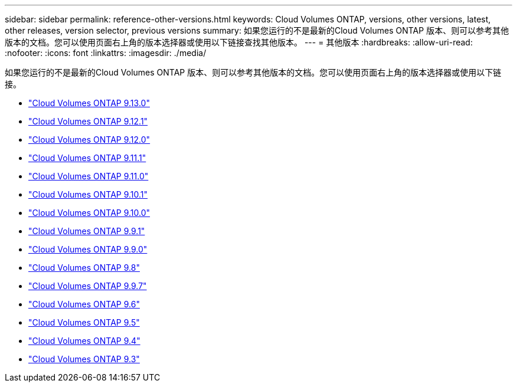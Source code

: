 ---
sidebar: sidebar 
permalink: reference-other-versions.html 
keywords: Cloud Volumes ONTAP, versions, other versions, latest, other releases, version selector, previous versions 
summary: 如果您运行的不是最新的Cloud Volumes ONTAP 版本、则可以参考其他版本的文档。您可以使用页面右上角的版本选择器或使用以下链接查找其他版本。 
---
= 其他版本
:hardbreaks:
:allow-uri-read: 
:nofooter: 
:icons: font
:linkattrs: 
:imagesdir: ./media/


[role="lead"]
如果您运行的不是最新的Cloud Volumes ONTAP 版本、则可以参考其他版本的文档。您可以使用页面右上角的版本选择器或使用以下链接。

* link:https://docs.netapp.com/us-en/cloud-volumes-ontap-relnotes/index.html["Cloud Volumes ONTAP 9.13.0"^]
* link:https://docs.netapp.com/us-en/cloud-volumes-ontap-9121-relnotes/index.html["Cloud Volumes ONTAP 9.12.1"^]
* link:https://docs.netapp.com/us-en/cloud-volumes-ontap-9120-relnotes/index.html["Cloud Volumes ONTAP 9.12.0"^]
* link:https://docs.netapp.com/us-en/cloud-volumes-ontap-9111-relnotes/index.html["Cloud Volumes ONTAP 9.11.1"^]
* link:https://docs.netapp.com/us-en/cloud-volumes-ontap-9110-relnotes/index.html["Cloud Volumes ONTAP 9.11.0"^]
* link:https://docs.netapp.com/us-en/cloud-volumes-ontap-9101-relnotes/index.html["Cloud Volumes ONTAP 9.10.1"^]
* link:https://docs.netapp.com/us-en/cloud-volumes-ontap-9100-relnotes/index.html["Cloud Volumes ONTAP 9.10.0"^]
* link:https://docs.netapp.com/us-en/cloud-volumes-ontap-991-relnotes/index.html["Cloud Volumes ONTAP 9.9.1"^]
* link:https://docs.netapp.com/us-en/cloud-volumes-ontap-990-relnotes/index.html["Cloud Volumes ONTAP 9.9.0"^]
* link:https://docs.netapp.com/us-en/cloud-volumes-ontap-98-relnotes/index.html["Cloud Volumes ONTAP 9.8"^]
* link:https://docs.netapp.com/us-en/cloud-volumes-ontap-97-relnotes/index.html["Cloud Volumes ONTAP 9.9.7"^]
* link:https://docs.netapp.com/us-en/cloud-volumes-ontap-96-relnotes/index.html["Cloud Volumes ONTAP 9.6"^]
* link:https://docs.netapp.com/us-en/cloud-volumes-ontap-95-relnotes/index.html["Cloud Volumes ONTAP 9.5"^]
* link:https://docs.netapp.com/us-en/cloud-volumes-ontap-94-relnotes/index.html["Cloud Volumes ONTAP 9.4"^]
* link:https://docs.netapp.com/us-en/cloud-volumes-ontap-93-relnotes/index.html["Cloud Volumes ONTAP 9.3"^]

